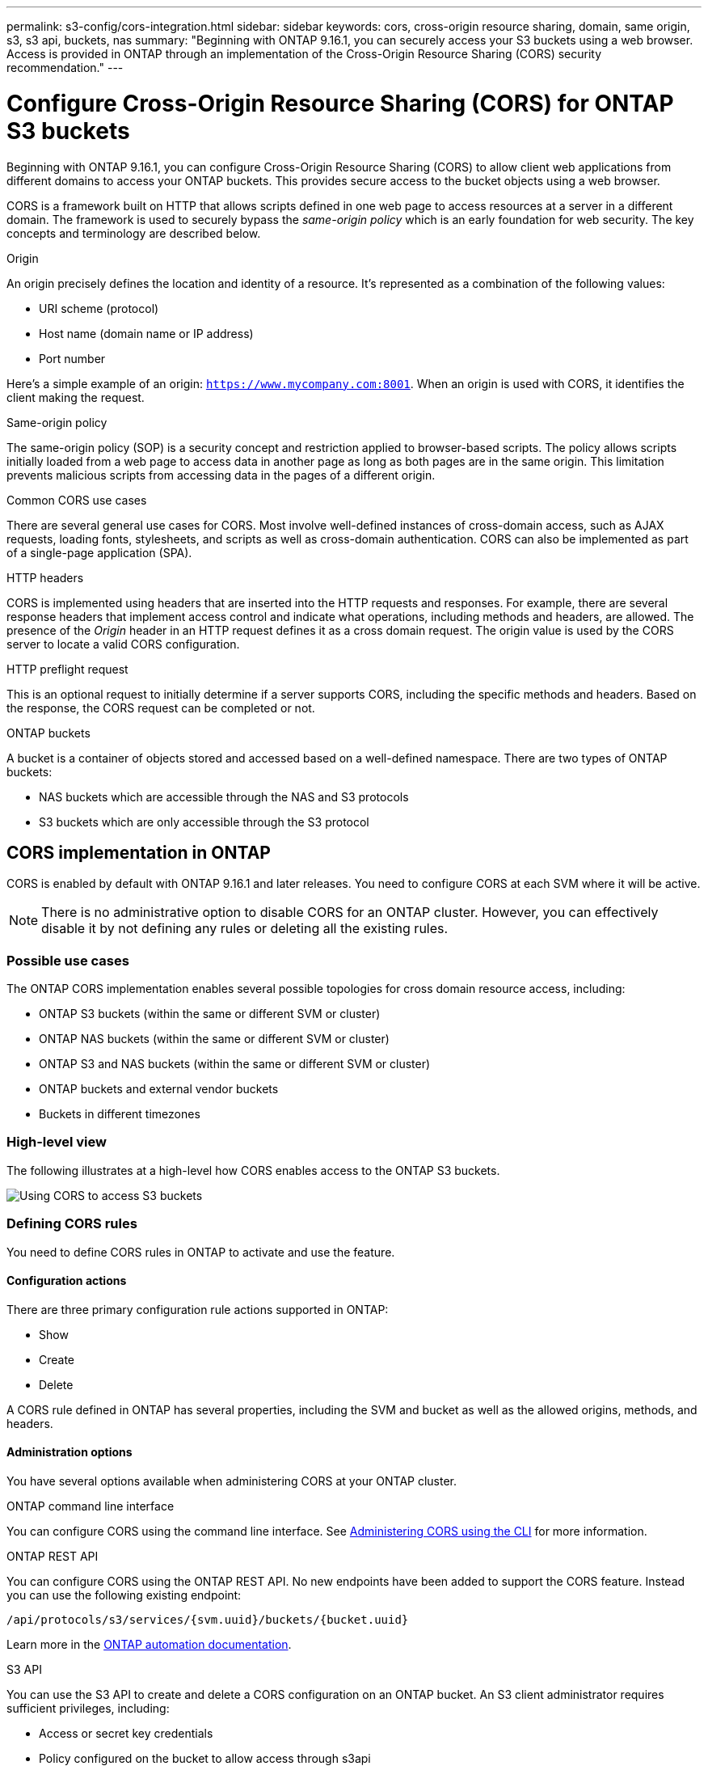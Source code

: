 ---
permalink: s3-config/cors-integration.html
sidebar: sidebar
keywords: cors, cross-origin resource sharing, domain, same origin, s3, s3 api, buckets, nas
summary: "Beginning with ONTAP 9.16.1, you can securely access your S3 buckets using a web browser. Access is provided in ONTAP through an implementation of the Cross-Origin Resource Sharing (CORS) security recommendation."
---

= Configure Cross-Origin Resource Sharing (CORS) for ONTAP S3 buckets
:icons: font
:imagesdir: ../media/

[.lead]
Beginning with ONTAP 9.16.1, you can configure Cross-Origin Resource Sharing (CORS) to allow client web applications from different domains to access your ONTAP buckets. This provides secure access to the bucket objects using a web browser.

CORS is a framework built on HTTP that allows scripts defined in one web page to access resources at a server in a different domain. The framework is used to securely bypass the _same-origin policy_ which is an early foundation for web security. The key concepts and terminology are described below.

.Origin
An origin precisely defines the location and identity of a resource. It's represented as a combination of the following values:

* URI scheme (protocol)
* Host name (domain name or IP address)
* Port number

Here's a simple example of an origin: `https://www.mycompany.com:8001`. When an origin is used with CORS, it identifies the client making the request.

.Same-origin policy
The same-origin policy (SOP) is a security concept and restriction applied to browser-based scripts. The policy allows scripts initially loaded from a web page to access data in another page as long as both pages are in the same origin. This limitation prevents malicious scripts from accessing data in the pages of a different origin.

.Common CORS use cases
There are several general use cases for CORS. Most involve well-defined instances of cross-domain access, such as AJAX requests, loading fonts, stylesheets, and scripts as well as cross-domain authentication. CORS can also be implemented as part of a single-page application (SPA).

.HTTP headers
CORS is implemented using headers that are inserted into the HTTP requests and responses. For example, there are several response headers that implement access control and indicate what operations, including methods and headers, are allowed. The presence of the _Origin_ header in an HTTP request defines it as a cross domain request. The origin value is used by the CORS server to locate a valid CORS configuration.

.HTTP preflight request
This is an optional request to initially determine if a server supports CORS, including the specific methods and headers. Based on the response, the CORS request can be completed or not.

.ONTAP buckets

A bucket is a container of objects stored and accessed based on a well-defined namespace. There are two types of ONTAP buckets:

* NAS buckets which are accessible through the NAS and S3 protocols
* S3 buckets which are only accessible through the S3 protocol

== CORS implementation in ONTAP

CORS is enabled by default with ONTAP 9.16.1 and later releases. You need to configure CORS at each SVM where it will be active.

[NOTE]
There is no administrative option to disable CORS for an ONTAP cluster. However, you can effectively disable it by not defining any rules or deleting all the existing rules.

=== Possible use cases

The ONTAP CORS implementation enables several possible topologies for cross domain resource access, including:

* ONTAP S3 buckets (within the same or different SVM or cluster)
* ONTAP NAS buckets (within the same or different SVM or cluster)
* ONTAP S3 and NAS buckets (within the same or different SVM or cluster)
* ONTAP buckets and external vendor buckets
* Buckets in different timezones

=== High-level view

The following illustrates at a high-level how CORS enables access to the ONTAP S3 buckets.

image:s3-cors.png[Using CORS to access S3 buckets]

=== Defining CORS rules

You need to define CORS rules in ONTAP to activate and use the feature. 

==== Configuration actions

There are three primary configuration rule actions supported in ONTAP:

* Show
* Create
* Delete

A CORS rule defined in ONTAP has several properties, including the SVM and bucket as well as the allowed origins, methods, and headers.

==== Administration options

You have several options available when administering CORS at your ONTAP cluster.

.ONTAP command line interface
You can configure CORS using the command line interface. See <<Administering CORS using the CLI>> for more information.

.ONTAP REST API
You can configure CORS using the ONTAP REST API. No new endpoints have been added to support the CORS feature. Instead you can use the following existing endpoint:

`/api/protocols/s3/services/{svm.uuid}/buckets/{bucket.uuid}`

Learn more in the https://docs.netapp.com/us-en/ontap-automation/[ONTAP automation documentation^].

.S3 API
You can use the S3 API to create and delete a CORS configuration on an ONTAP bucket. An S3 client administrator requires sufficient privileges, including:

* Access or secret key credentials
* Policy configured on the bucket to allow access through s3api

=== Upgrading and reverting

If you plan on using CORS to access the ONTAP S3 buckets, you should be aware of several administrative issues.

.Upgrading
The CORS feature is supported when all nodes are upgraded to 9.16.1. In mixed mode clusters, the feature will only be available when the effective cluster version (ECV) is 9.16.1 or later.

.Reverting
From the user perspective, all CORS configuration should be removed before cluster revert can proceed. Internally, the operation will delete all the CORS databases. You'll be asked to run a command to clear and revert those data structures.

== Administering CORS using the CLI

You can use the ONTAP CLI to administer CORS rules. The primary operations are described below. You need to be at the ONTAP *admin* privilege level to issue the CORS commands.

=== Create

You can define a CORS rule using the `vserver object-store-server bucket cors-rule create` command.

.Parameters
The parameters used to create a rule are described below.

[cols="30,70"*,options="header"]
|===
h|Parameter
h|Description
a|`vserver`
a|Specifies the name of the SVM (vserver) hosting the object store server bucket where the rule is created.
a|`bucket`
a|The name of the bucket at the object store server for which the rule is created.
a|`index`
a|An optional parameter indicating the index of the object store server bucket where the rule is created.
a|`rule id`
a|A unique identifier for the object store server bucket rule.
a|`allowed-origins`
a|A list of the origins where cross-origin requests are allowed to originate from.
a|`allowed-methods`
a|A list of the HTTP methods allowed in a cross-origin request.
a|`allowed-headers`
a|A list of the HTTP methods allowed in the cross-origin requests.
a|`expose-headers`
a|A list of the extra headers send in the CORS responses that customers can access from their applications.
a|`max-age-in-seconds`
a|An optional parameter specifying the amount of time your browser should cache a pre-flight response for a specific resource.
|===

.Example
----
vserver object-store-server bucket cors-rule create -vserver vs1 -bucket bucket1 -allowed-origins www.myexample.com -allowed-methods GET,DELETE
----

=== Show

You can use the command `vserver object-store-server bucket cors-rule show` to display a list of the current rules and their contents.

[NOTE]
Including the parameter `-instance` expands the data presented for each of the rules. You can also specify which fields you want.

.Example
----
server object-store-server bucket cors-rule show -instance
----

=== Delete

You can use the delete command to remove an instance of a CORS rule. You need the `index` value of the rule and so this is operation is performed in two steps:

. Issue a `show` command to display the rule and retrieve its index.
. Issue the delete using the index value.

.Example
----
vserver object-store-server bucket cors-rule delete -vserver vs1 -bucket bucket1 -index 1
----

=== Modify

There is no CLI command available to modify an existing CORS rule. To modify a rule, you need to do the following:

. Delete the existing rule.
. Create a new rule with the desired options.

// 2024-12-19, ontapdoc-2606
// DP - October 16 2024 - ONTAPDOC-2323
